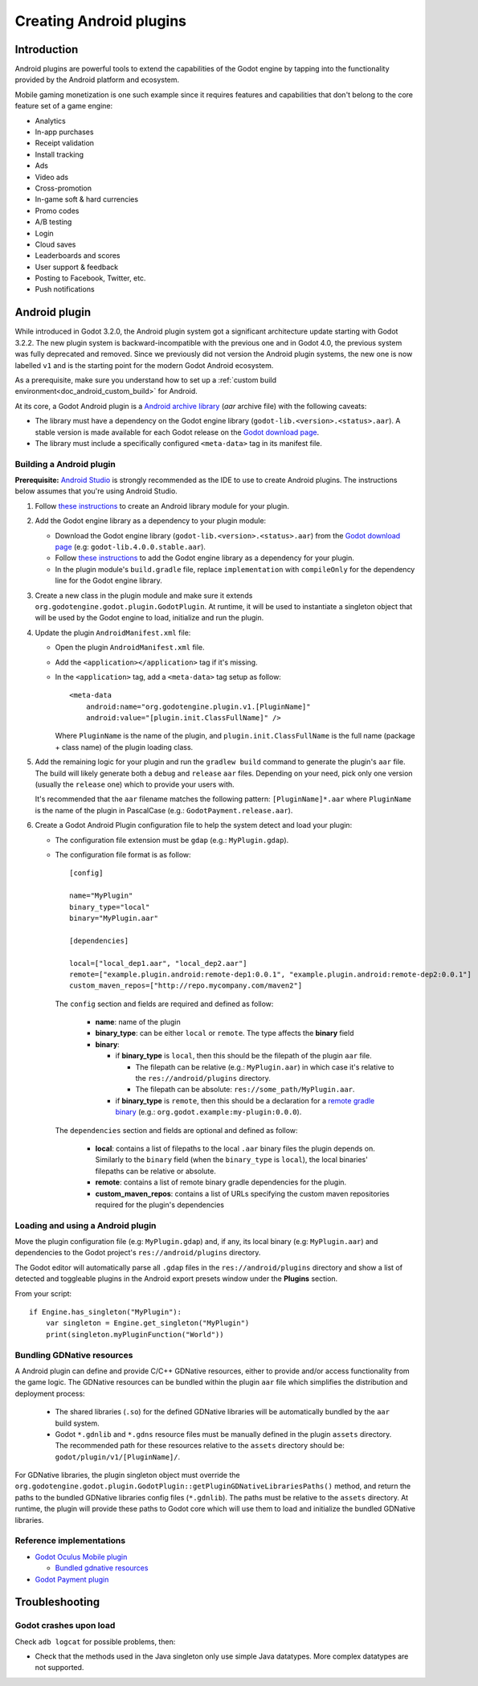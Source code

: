 .. _doc_android_plugin:

Creating Android plugins
========================

Introduction
------------

Android plugins are powerful tools to extend the capabilities of the Godot engine
by tapping into the functionality provided by the Android platform and ecosystem.

Mobile gaming monetization is one such example since it requires features
and capabilities that don't belong to the core feature set of a game engine:

-  Analytics
-  In-app purchases
-  Receipt validation
-  Install tracking
-  Ads
-  Video ads
-  Cross-promotion
-  In-game soft & hard currencies
-  Promo codes
-  A/B testing
-  Login
-  Cloud saves
-  Leaderboards and scores
-  User support & feedback
-  Posting to Facebook, Twitter, etc.
-  Push notifications

Android plugin
--------------

While introduced in Godot 3.2.0, the Android plugin system got a significant architecture update starting with Godot 3.2.2. 
The new plugin system is backward-incompatible with the previous one and in Godot 4.0, the previous system was fully deprecated and removed.
Since we previously did not version the Android plugin systems, the new one is now labelled ``v1`` and is the starting point for the modern Godot Android ecosystem.

As a prerequisite, make sure you understand how to set up a :ref:`custom build environment<doc_android_custom_build>` for Android.

At its core, a Godot Android plugin is a `Android archive library <https://developer.android.com/studio/projects/android-library#aar-contents>`_ (*aar* archive file)
with the following caveats:

-  The library must have a dependency on the Godot engine library (``godot-lib.<version>.<status>.aar``). A stable version is made available for each Godot release on the `Godot download page <https://godotengine.org/download>`_.

-  The library must include a specifically configured ``<meta-data>`` tag in its manifest file.

Building a Android plugin
^^^^^^^^^^^^^^^^^^^^^^^^^

**Prerequisite:** `Android Studio <https://developer.android.com/studio>`_ is strongly recommended as the IDE to use to create Android plugins.
The instructions below assumes that you're using Android Studio.

1.  Follow `these instructions <https://developer.android.com/studio/projects/android-library>`__ to create an Android library module for your plugin.

2.  Add the Godot engine library as a dependency to your plugin module:

    -  Download the Godot engine library (``godot-lib.<version>.<status>.aar``) from the `Godot download page <https://godotengine.org/download>`_ (e.g: ``godot-lib.4.0.0.stable.aar``).

    -   Follow `these instructions <https://developer.android.com/studio/projects/android-library#AddDependency>`__ to add
        the Godot engine library as a dependency for your plugin.

    -  In the plugin module's ``build.gradle`` file, replace ``implementation`` with ``compileOnly`` for the dependency line for the Godot engine library.

3.  Create a new class in the plugin module and make sure it extends ``org.godotengine.godot.plugin.GodotPlugin``.
    At runtime, it will be used to instantiate a singleton object that will be used by the Godot engine to load, initialize and run the plugin.

4.  Update the plugin ``AndroidManifest.xml`` file:

    -   Open the plugin ``AndroidManifest.xml`` file.

    -   Add the ``<application></application>`` tag if it's missing.

    -   In the ``<application>`` tag, add a ``<meta-data>`` tag setup as follow::

            <meta-data
                android:name="org.godotengine.plugin.v1.[PluginName]"
                android:value="[plugin.init.ClassFullName]" />

        Where ``PluginName`` is the name of the plugin, and ``plugin.init.ClassFullName`` is the full name (package + class name) of the plugin loading class.

5.  Add the remaining logic for your plugin and run the ``gradlew build`` command to generate the plugin's ``aar`` file.
    The build will likely generate both a ``debug`` and ``release`` ``aar`` files. 
    Depending on your need, pick only one version (usually the ``release`` one) which to provide your users with.

    It's recommended that the ``aar`` filename matches the following pattern: ``[PluginName]*.aar`` where ``PluginName`` is the name of the plugin in PascalCase (e.g.: ``GodotPayment.release.aar``).

6.  Create a Godot Android Plugin configuration file to help the system detect and load your plugin:

    -   The configuration file extension must be ``gdap`` (e.g.: ``MyPlugin.gdap``).
    
    -   The configuration file format is as follow::
    
            [config]
            
            name="MyPlugin"
            binary_type="local"
            binary="MyPlugin.aar"
            
            [dependencies]
            
            local=["local_dep1.aar", "local_dep2.aar"]
            remote=["example.plugin.android:remote-dep1:0.0.1", "example.plugin.android:remote-dep2:0.0.1"]
            custom_maven_repos=["http://repo.mycompany.com/maven2"]
            
        The ``config`` section and fields are required and defined as follow:
        
            -   **name**: name of the plugin

            -   **binary_type**: can be either ``local`` or ``remote``. The type affects the **binary** field

            -   **binary**:
            
                -   if **binary_type** is ``local``, then this should be the filepath of the plugin ``aar`` file.
                
                    -   The filepath can be relative (e.g.: ``MyPlugin.aar``) in which case it's relative to the ``res://android/plugins`` directory.

                    -   The filepath can be absolute: ``res://some_path/MyPlugin.aar``.
                    
                -   if **binary_type** is ``remote``, then this should be a declaration for a `remote gradle binary <https://developer.android.com/studio/build/dependencies#dependency-types>`_ (e.g.: ``org.godot.example:my-plugin:0.0.0``).
                
        The ``dependencies`` section and fields are optional and defined as follow:
        
            -   **local**: contains a list of filepaths to the local ``.aar`` binary files the plugin depends on. Similarly to the ``binary`` field (when the ``binary_type`` is ``local``), the local binaries' filepaths can be relative or absolute.

            -   **remote**: contains a list of remote binary gradle dependencies for the plugin.

            -   **custom_maven_repos**: contains a list of URLs specifying the custom maven repositories required for the plugin's dependencies
            


Loading and using a Android plugin
^^^^^^^^^^^^^^^^^^^^^^^^^^^^^^^^^^

Move the plugin configuration file (e.g: ``MyPlugin.gdap``) and, if any, its local binary (e.g: ``MyPlugin.aar``) and dependencies to the Godot project's ``res://android/plugins`` directory.

The Godot editor will automatically parse all ``.gdap`` files in the ``res://android/plugins`` directory and show a list of detected and toggleable plugins in the Android export presets window under the **Plugins** section.

.. image:: img/android_export_preset_plugins_section.png


From your script::

    if Engine.has_singleton("MyPlugin"):
        var singleton = Engine.get_singleton("MyPlugin")
        print(singleton.myPluginFunction("World"))


Bundling GDNative resources
^^^^^^^^^^^^^^^^^^^^^^^^^^^
A Android plugin can define and provide C/C++ GDNative resources, either to provide and/or access functionality from the game logic.
The GDNative resources can be bundled within the plugin ``aar`` file which simplifies the distribution and deployment process:

    -   The shared libraries (``.so``) for the defined GDNative libraries will be automatically bundled by the ``aar`` build system.

    -   Godot ``*.gdnlib`` and ``*.gdns`` resource files must be manually defined in the plugin ``assets`` directory.
        The recommended path for these resources relative to the ``assets`` directory should be: ``godot/plugin/v1/[PluginName]/``.

For GDNative libraries, the plugin singleton object must override the ``org.godotengine.godot.plugin.GodotPlugin::getPluginGDNativeLibrariesPaths()`` method,
and return the paths to the bundled GDNative libraries config files (``*.gdnlib``). The paths must be relative to the ``assets`` directory.
At runtime, the plugin will provide these paths to Godot core which will use them to load and initialize the bundled GDNative libraries.

Reference implementations
^^^^^^^^^^^^^^^^^^^^^^^^^
-   `Godot Oculus Mobile plugin <https://github.com/GodotVR/godot_oculus_mobile>`_

    -   `Bundled gdnative resources <https://github.com/GodotVR/godot_oculus_mobile/tree/master/plugin/src/main/assets/addons/godot_ovrmobile>`_

-   `Godot Payment plugin <https://github.com/godotengine/godot/tree/master/platform/android/java/plugins/godotpayment>`_


Troubleshooting
---------------

Godot crashes upon load
^^^^^^^^^^^^^^^^^^^^^^^

Check ``adb logcat`` for possible problems, then:

-  Check that the methods used in the Java singleton only use simple
   Java datatypes. More complex datatypes are not supported.
